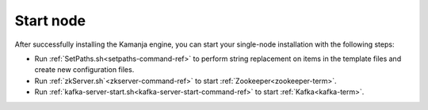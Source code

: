 
.. _start-node-install-guide:

Start node
==========

After successfully installing the Kamanja engine,
you can start your single-node installation
with the following steps:

- Run :ref:`SetPaths.sh<setpaths-command-ref>`
  to perform string replacement on items in the template files
  and create new configuration files.

- Run :ref:`zkServer.sh`<zkserver-command-ref>`
  to start :ref:`Zookeeper<zookeeper-term>`.

- Run :ref:`kafka-server-start.sh<kafka-server-start-command-ref>`
  to start :ref:`Kafka<kafka-term>`.


